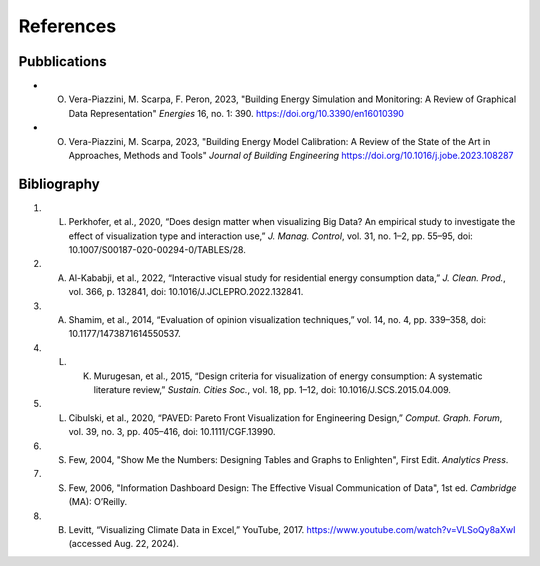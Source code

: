 .. Sphinx Documentation documentation master file, created by
   sphinx-quickstart on Mon Feb 19 14:35:56 2024.
   You can adapt this file completely to your liking, but it should at least
   contain the root `toctree` directive.

References
===========

Pubblications
*************

- O. Vera-Piazzini, M. Scarpa, F. Peron, 2023, "Building Energy Simulation and Monitoring: A Review of Graphical Data Representation" *Energies* 16, no. 1: 390. `https://doi.org/10.3390/en16010390 <https://doi.org/10.3390/en16010390>`_
- O. Vera-Piazzini, M. Scarpa, 2023, "Building Energy Model Calibration: A Review of the State of the Art in Approaches, Methods and Tools" *Journal of Building Engineering* `https://doi.org/10.1016/j.jobe.2023.108287 <https://doi.org/10.1016/j.jobe.2023.108287>`_


Bibliography
*************

#. L. Perkhofer, et al., 2020, “Does design matter when visualizing Big Data? An empirical study to investigate the effect of visualization type and interaction use,” *J. Manag. Control*, vol. 31, no. 1–2, pp. 55–95, doi: 10.1007/S00187-020-00294-0/TABLES/28.
#. A. Al-Kababji, et al., 2022, “Interactive visual study for residential energy consumption data,” *J. Clean. Prod.*, vol. 366, p. 132841, doi: 10.1016/J.JCLEPRO.2022.132841.
#. A. Shamim, et al., 2014, “Evaluation of opinion visualization techniques,” vol. 14, no. 4, pp. 339–358, doi: 10.1177/1473871614550537.
#. L. K. Murugesan, et al., 2015, “Design criteria for visualization of energy consumption: A systematic literature review,” *Sustain. Cities Soc.*, vol. 18, pp. 1–12, doi: 10.1016/J.SCS.2015.04.009.
#. L. Cibulski, et al., 2020, “PAVED: Pareto Front Visualization for Engineering Design,” *Comput. Graph. Forum*, vol. 39, no. 3, pp. 405–416, doi: 10.1111/CGF.13990.
#. S. Few, 2004, "Show Me the Numbers: Designing Tables and Graphs to Enlighten", First Edit. *Analytics Press*.
#. S. Few, 2006, "Information Dashboard Design: The Effective Visual Communication of Data", 1st ed. *Cambridge* (MA): O’Reilly.
#. B. Levitt, “Visualizing Climate Data in Excel,” YouTube, 2017. https://www.youtube.com/watch?v=VLSoQy8aXwI (accessed Aug. 22, 2024).
